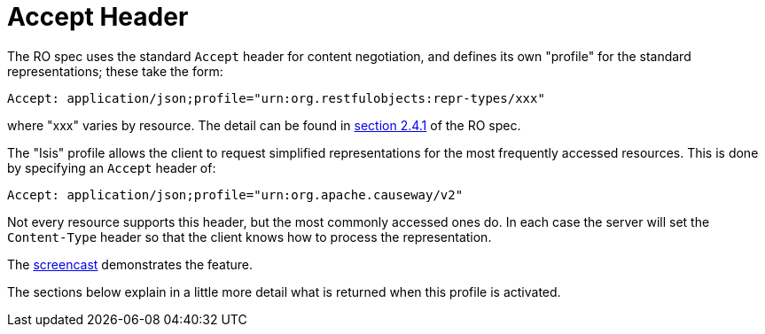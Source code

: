 = Accept Header

:Notice: Licensed to the Apache Software Foundation (ASF) under one or more contributor license agreements. See the NOTICE file distributed with this work for additional information regarding copyright ownership. The ASF licenses this file to you under the Apache License, Version 2.0 (the "License"); you may not use this file except in compliance with the License. You may obtain a copy of the License at. http://www.apache.org/licenses/LICENSE-2.0 . Unless required by applicable law or agreed to in writing, software distributed under the License is distributed on an "AS IS" BASIS, WITHOUT WARRANTIES OR  CONDITIONS OF ANY KIND, either express or implied. See the License for the specific language governing permissions and limitations under the License.




The RO spec uses the standard `Accept` header for content negotiation, and defines its own "profile" for the standard representations; these take the form:

[source]
----
Accept: application/json;profile="urn:org.restfulobjects:repr-types/xxx"
----

where "xxx" varies by resource.
The detail can be found in link:https://www.restfulobjects.org/spec/1.0/section-a/chapter-02.html#_2-4-1-representationtype-profile-parameter[section 2.4.1] of the RO spec.

The "Isis" profile allows the client to request simplified representations for the most frequently accessed resources.
This is done by specifying an `Accept` header of:

[source]
----
Accept: application/json;profile="urn:org.apache.causeway/v2"
----

Not every resource supports this header, but the most commonly accessed ones do.
In each case the server will set the
`Content-Type` header so that the client knows how to process the representation.

The link:https://www.youtube.com/watch?v=HMSqapQDY_4[screencast] demonstrates the feature.

The sections below explain in a little more detail what is returned when this profile is activated.


